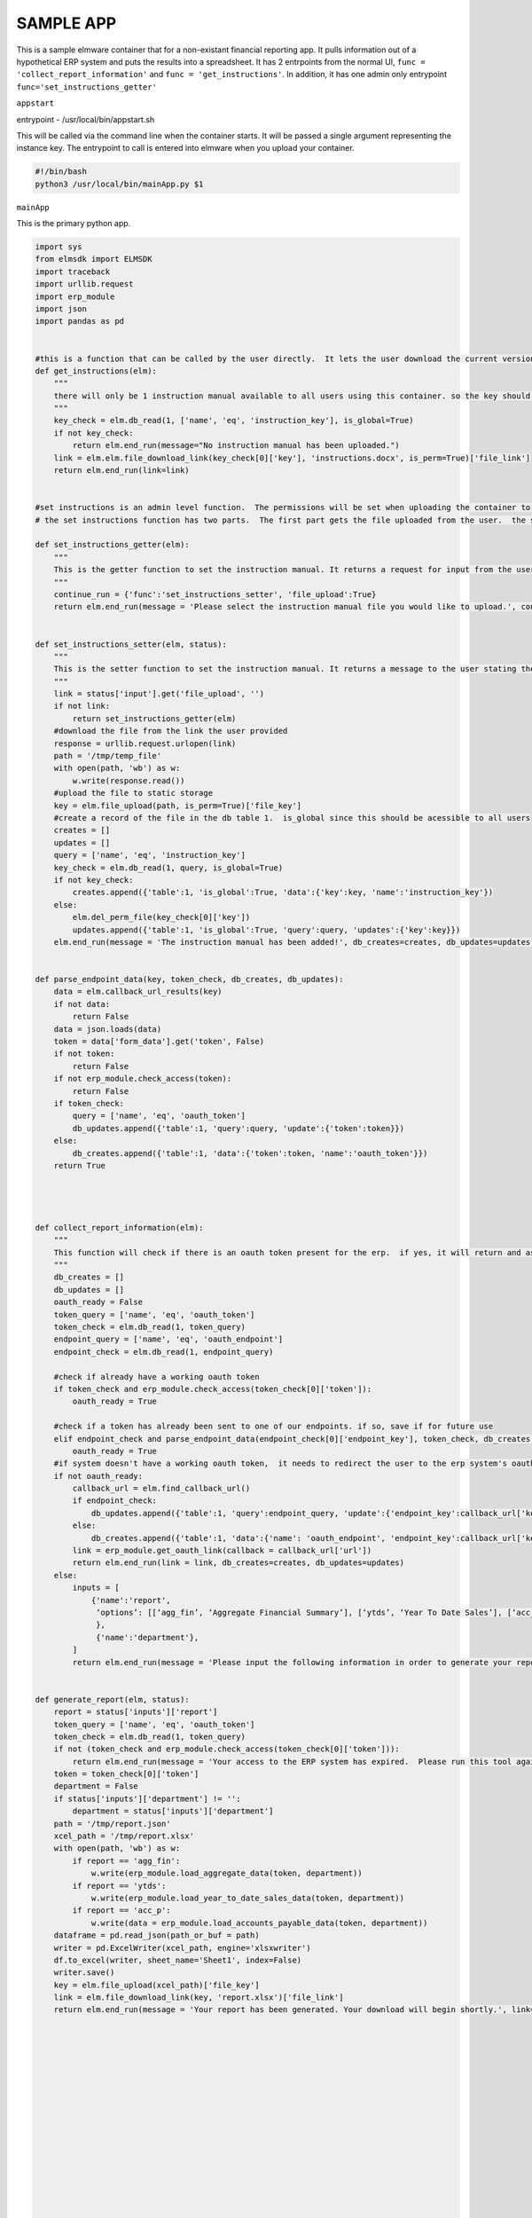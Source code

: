 

SAMPLE APP
==========

This is a sample elmware container that for a non-existant financial reporting app.  It pulls information out of a hypothetical ERP system and puts the results into a spreadsheet.  It has 2 entrpoints from the normal UI,  ``func = 'collect_report_information'`` and ``func = 'get_instructions'``.  In addition, it has one admin only entrypoint ``func='set_instructions_getter'``



``appstart``

entrypoint - /usr/local/bin/appstart.sh

This will be called via the command line when the container starts.  It will be passed a single argument representing the instance key.  The entrypoint to call is entered into elmware when you upload your container.




.. code-block:: bash

    #!/bin/bash
    python3 /usr/local/bin/mainApp.py $1




``mainApp``

This is the primary python app.  


.. code-block:: bash

    import sys
    from elmsdk import ELMSDK
    import traceback
    import urllib.request
    import erp_module
    import json
    import pandas as pd


    #this is a function that can be called by the user directly.  It lets the user download the current version of the instruction manual if it exists.  If not, it will return a message stating that there is no instruction manual available
    def get_instructions(elm):
        """
        there will only be 1 instruction manual available to all users using this container. so the key should be stored in a global db.  This function will return to the user a link to the manual or a message saying it doesnt exist
        """
        key_check = elm.db_read(1, ['name', 'eq', 'instruction_key'], is_global=True)
        if not key_check:
            return elm.end_run(message="No instruction manual has been uploaded.")
        link = elm.elm.file_download_link(key_check[0]['key'], 'instructions.docx', is_perm=True)['file_link']
        return elm.end_run(link=link)


    #set instructions is an admin level function.  The permissions will be set when uploading the container to limit it to an admin user.
    # the set instructions function has two parts.  The first part gets the file uploaded from the user.  the second will set that file as the default instruction manual in the db.

    def set_instructions_getter(elm):
        """
        This is the getter function to set the instruction manual. It returns a request for input from the user asking them to upload the instruction manual
        """
        continue_run = {'func':'set_instructions_setter', 'file_upload':True}
        return elm.end_run(message = 'Please select the instruction manual file you would like to upload.', continue_run=continue_run)


    def set_instructions_setter(elm, status):
        """
        This is the setter function to set the instruction manual. It returns a message to the user stating the the upload was successful.  If no file was uploaded, it will invoke the getter function again.
        """
        link = status['input'].get('file_upload', '')
        if not link:
            return set_instructions_getter(elm)
        #download the file from the link the user provided
        response = urllib.request.urlopen(link)
        path = '/tmp/temp_file'
        with open(path, 'wb') as w:
            w.write(response.read())
        #upload the file to static storage
        key = elm.file_upload(path, is_perm=True)['file_key']
        #create a record of the file in the db table 1.  is_global since this should be acessible to all users
        creates = []
        updates = []
        query = ['name', 'eq', 'instruction_key']
        key_check = elm.db_read(1, query, is_global=True)
        if not key_check:
            creates.append({'table':1, 'is_global':True, 'data':{'key':key, 'name':'instruction_key'})
        else:
            elm.del_perm_file(key_check[0]['key'])
            updates.append({'table':1, 'is_global':True, 'query':query, 'updates':{'key':key}})
        elm.end_run(message = 'The instruction manual has been added!', db_creates=creates, db_updates=updates)


    def parse_endpoint_data(key, token_check, db_creates, db_updates):
        data = elm.callback_url_results(key)
        if not data:
            return False
        data = json.loads(data)
        token = data['form_data'].get('token', False)
        if not token:
            return False
        if not erp_module.check_access(token):
            return False
        if token_check:
            query = ['name', 'eq', 'oauth_token']
            db_updates.append({'table':1, 'query':query, 'update':{'token':token}})
        else:
            db_creates.append({'table':1, 'data':{'token':token, 'name':'oauth_token'}})
        return True




    def collect_report_information(elm):
        """
        This function will check if there is an oauth token present for the erp.  if yes, it will return and ask the user for report details.  if not, it will send the user through the oauth process for the erp before calling itself again
        """
        db_creates = []
        db_updates = []
        oauth_ready = False
        token_query = ['name', 'eq', 'oauth_token']
        token_check = elm.db_read(1, token_query)
        endpoint_query = ['name', 'eq', 'oauth_endpoint']
        endpoint_check = elm.db_read(1, endpoint_query)

        #check if already have a working oauth token
        if token_check and erp_module.check_access(token_check[0]['token']):
            oauth_ready = True

        #check if a token has already been sent to one of our endpoints. if so, save if for future use
        elif endpoint_check and parse_endpoint_data(endpoint_check[0]['endpoint_key'], token_check, db_creates, db_updates):
            oauth_ready = True
        #if system doesn't have a working oauth token,  it needs to redirect the user to the erp system's oauth startpoint.  it needs to include a callback url that the users will be sent to.
        if not oauth_ready:
            callback_url = elm.find_callback_url()
            if endpoint_check:
                db_updates.append({'table':1, 'query':endpoint_query, 'update':{'endpoint_key':callback_url['key']}})
            else:
                db_creates.append({'table':1, 'data':{'name': 'oauth_endpoint', 'endpoint_key':callback_url['key']}})
            link = erp_module.get_oauth_link(callback = callback_url['url'])
            return elm.end_run(link = link, db_creates=creates, db_updates=updates)
        else:
            inputs = [
                {'name':'report',
                 ‘options’: [[‘agg_fin’, ‘Aggregate Financial Summary’], [‘ytds’, ‘Year To Date Sales’], [‘acc_p’, ‘Accounts Payable’]]
                 },
                 {'name':'department'},
            ]
            return elm.end_run(message = 'Please input the following information in order to generate your report. Department is optional.', db_creates=creates, db_updates=updates, continue_run = {'inputs':inputs, 'func':'generate_report'})


    def generate_report(elm, status):
        report = status['inputs']['report']
        token_query = ['name', 'eq', 'oauth_token']
        token_check = elm.db_read(1, token_query)
        if not (token_check and erp_module.check_access(token_check[0]['token'])):
            return elm.end_run(message = 'Your access to the ERP system has expired.  Please run this tool again.')
        token = token_check[0]['token']
        department = False
        if status['inputs']['department'] != '':
            department = status['inputs']['department']
        path = '/tmp/report.json'
        xcel_path = '/tmp/report.xlsx'
        with open(path, 'wb') as w:
            if report == 'agg_fin':
                w.write(erp_module.load_aggregate_data(token, department))
            if report == 'ytds':
                w.write(erp_module.load_year_to_date_sales_data(token, department))
            if report == 'acc_p':
                w.write(data = erp_module.load_accounts_payable_data(token, department))
        dataframe = pd.read_json(path_or_buf = path)
        writer = pd.ExcelWriter(xcel_path, engine='xlsxwriter')
        df.to_excel(writer, sheet_name='Sheet1', index=False)
        writer.save()
        key = elm.file_upload(xcel_path)['file_key']
        link = elm.file_download_link(key, 'report.xlsx')['file_link']
        return elm.end_run(message = 'Your report has been generated. Your download will begin shortly.', link=link)

















    

    def main_loop(instance_key):
        elm = ELMSDK(instance_key)
        while True:
            try:
                staus = elm.begin_run()
                if status['func'] == 'get_instructions':
                    get_instructions(elm)
                elif status['func'] == 'set_instructions_getter':
                    set_instructions_getter(elm)
                elif status['func'] == 'set_instructions_setter':
                    set_instructions_setter(elm, status)
                elif status['func'] == 'collect_report_information':
                    collect_report_information(elm)
                elif status['func'] == 'generate_report':
                    generate_report(elm, status)
                else:
                    break


            except
                elm.report_error('\n'.join(traceback.extract_stack()))
                break

    if __name__ == '__main__':
        main_loop(sys.argv[1])